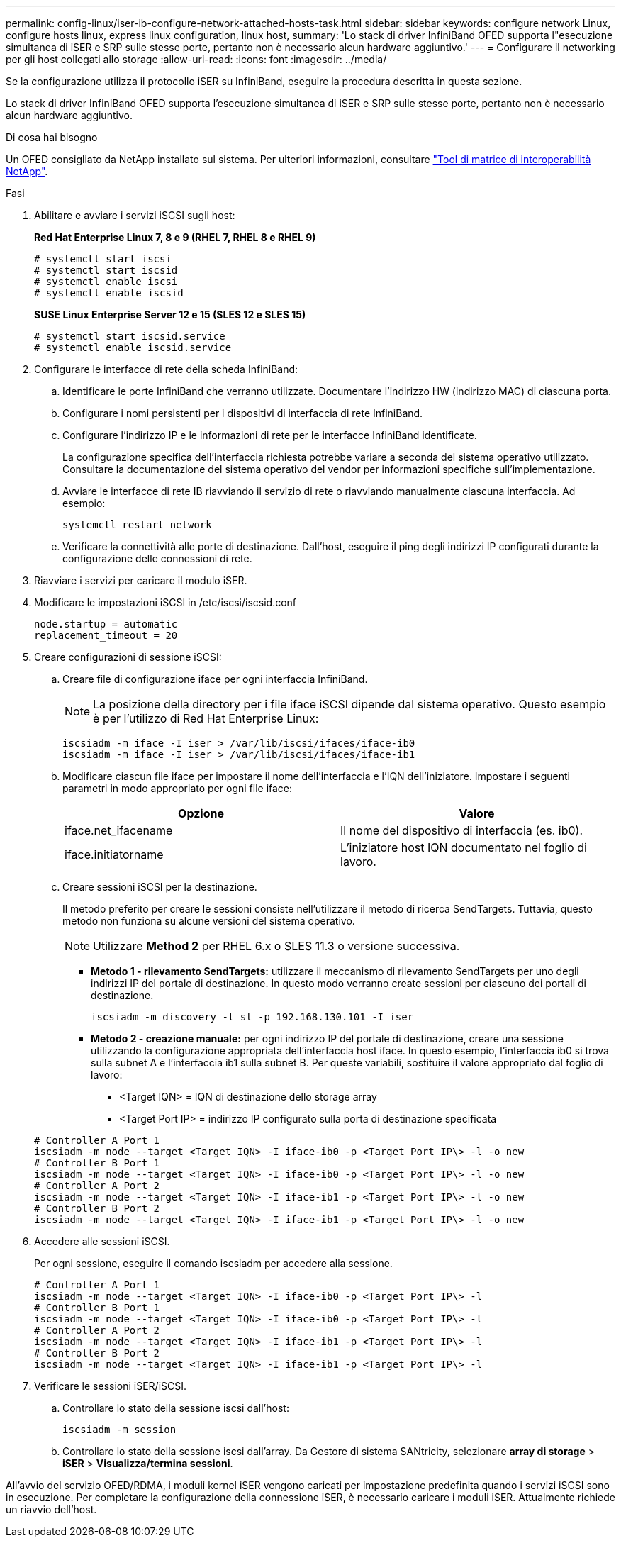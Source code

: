 ---
permalink: config-linux/iser-ib-configure-network-attached-hosts-task.html 
sidebar: sidebar 
keywords: configure network Linux, configure hosts linux, express linux configuration, linux host, 
summary: 'Lo stack di driver InfiniBand OFED supporta l"esecuzione simultanea di iSER e SRP sulle stesse porte, pertanto non è necessario alcun hardware aggiuntivo.' 
---
= Configurare il networking per gli host collegati allo storage
:allow-uri-read: 
:icons: font
:imagesdir: ../media/


[role="lead"]
Se la configurazione utilizza il protocollo iSER su InfiniBand, eseguire la procedura descritta in questa sezione.

Lo stack di driver InfiniBand OFED supporta l'esecuzione simultanea di iSER e SRP sulle stesse porte, pertanto non è necessario alcun hardware aggiuntivo.

.Di cosa hai bisogno
Un OFED consigliato da NetApp installato sul sistema. Per ulteriori informazioni, consultare https://mysupport.netapp.com/matrix["Tool di matrice di interoperabilità NetApp"^].

.Fasi
. Abilitare e avviare i servizi iSCSI sugli host:
+
*Red Hat Enterprise Linux 7, 8 e 9 (RHEL 7, RHEL 8 e RHEL 9)*

+
[listing]
----

# systemctl start iscsi
# systemctl start iscsid
# systemctl enable iscsi
# systemctl enable iscsid
----
+
*SUSE Linux Enterprise Server 12 e 15 (SLES 12 e SLES 15)*

+
[listing]
----

# systemctl start iscsid.service
# systemctl enable iscsid.service
----
. Configurare le interfacce di rete della scheda InfiniBand:
+
.. Identificare le porte InfiniBand che verranno utilizzate. Documentare l'indirizzo HW (indirizzo MAC) di ciascuna porta.
.. Configurare i nomi persistenti per i dispositivi di interfaccia di rete InfiniBand.
.. Configurare l'indirizzo IP e le informazioni di rete per le interfacce InfiniBand identificate.
+
La configurazione specifica dell'interfaccia richiesta potrebbe variare a seconda del sistema operativo utilizzato. Consultare la documentazione del sistema operativo del vendor per informazioni specifiche sull'implementazione.

.. Avviare le interfacce di rete IB riavviando il servizio di rete o riavviando manualmente ciascuna interfaccia. Ad esempio:
+
[listing]
----
systemctl restart network
----
.. Verificare la connettività alle porte di destinazione. Dall'host, eseguire il ping degli indirizzi IP configurati durante la configurazione delle connessioni di rete.


. Riavviare i servizi per caricare il modulo iSER.
. Modificare le impostazioni iSCSI in /etc/iscsi/iscsid.conf
+
[listing]
----
node.startup = automatic
replacement_timeout = 20
----
. Creare configurazioni di sessione iSCSI:
+
.. Creare file di configurazione iface per ogni interfaccia InfiniBand.
+

NOTE: La posizione della directory per i file iface iSCSI dipende dal sistema operativo. Questo esempio è per l'utilizzo di Red Hat Enterprise Linux:

+
[listing]
----
iscsiadm -m iface -I iser > /var/lib/iscsi/ifaces/iface-ib0
iscsiadm -m iface -I iser > /var/lib/iscsi/ifaces/iface-ib1
----
.. Modificare ciascun file iface per impostare il nome dell'interfaccia e l'IQN dell'iniziatore. Impostare i seguenti parametri in modo appropriato per ogni file iface:
+
|===
| Opzione | Valore 


 a| 
iface.net_ifacename
 a| 
Il nome del dispositivo di interfaccia (es. ib0).



 a| 
iface.initiatorname
 a| 
L'iniziatore host IQN documentato nel foglio di lavoro.

|===
.. Creare sessioni iSCSI per la destinazione.
+
Il metodo preferito per creare le sessioni consiste nell'utilizzare il metodo di ricerca SendTargets. Tuttavia, questo metodo non funziona su alcune versioni del sistema operativo.

+

NOTE: Utilizzare *Method 2* per RHEL 6.x o SLES 11.3 o versione successiva.

+
*** *Metodo 1 - rilevamento SendTargets:* utilizzare il meccanismo di rilevamento SendTargets per uno degli indirizzi IP del portale di destinazione. In questo modo verranno create sessioni per ciascuno dei portali di destinazione.
+
[listing]
----
iscsiadm -m discovery -t st -p 192.168.130.101 -I iser
----
*** *Metodo 2 - creazione manuale:* per ogni indirizzo IP del portale di destinazione, creare una sessione utilizzando la configurazione appropriata dell'interfaccia host iface. In questo esempio, l'interfaccia ib0 si trova sulla subnet A e l'interfaccia ib1 sulla subnet B. Per queste variabili, sostituire il valore appropriato dal foglio di lavoro:
+
**** <Target IQN> = IQN di destinazione dello storage array
**** <Target Port IP> = indirizzo IP configurato sulla porta di destinazione specificata






+
[listing]
----
# Controller A Port 1
iscsiadm -m node --target <Target IQN> -I iface-ib0 -p <Target Port IP\> -l -o new
# Controller B Port 1
iscsiadm -m node --target <Target IQN> -I iface-ib0 -p <Target Port IP\> -l -o new
# Controller A Port 2
iscsiadm -m node --target <Target IQN> -I iface-ib1 -p <Target Port IP\> -l -o new
# Controller B Port 2
iscsiadm -m node --target <Target IQN> -I iface-ib1 -p <Target Port IP\> -l -o new
----
. Accedere alle sessioni iSCSI.
+
Per ogni sessione, eseguire il comando iscsiadm per accedere alla sessione.

+
[listing]
----
# Controller A Port 1
iscsiadm -m node --target <Target IQN> -I iface-ib0 -p <Target Port IP\> -l
# Controller B Port 1
iscsiadm -m node --target <Target IQN> -I iface-ib0 -p <Target Port IP\> -l
# Controller A Port 2
iscsiadm -m node --target <Target IQN> -I iface-ib1 -p <Target Port IP\> -l
# Controller B Port 2
iscsiadm -m node --target <Target IQN> -I iface-ib1 -p <Target Port IP\> -l
----
. Verificare le sessioni iSER/iSCSI.
+
.. Controllare lo stato della sessione iscsi dall'host:
+
[listing]
----
iscsiadm -m session
----
.. Controllare lo stato della sessione iscsi dall'array. Da Gestore di sistema SANtricity, selezionare *array di storage* > *iSER* > *Visualizza/termina sessioni*.




All'avvio del servizio OFED/RDMA, i moduli kernel iSER vengono caricati per impostazione predefinita quando i servizi iSCSI sono in esecuzione. Per completare la configurazione della connessione iSER, è necessario caricare i moduli iSER. Attualmente richiede un riavvio dell'host.
